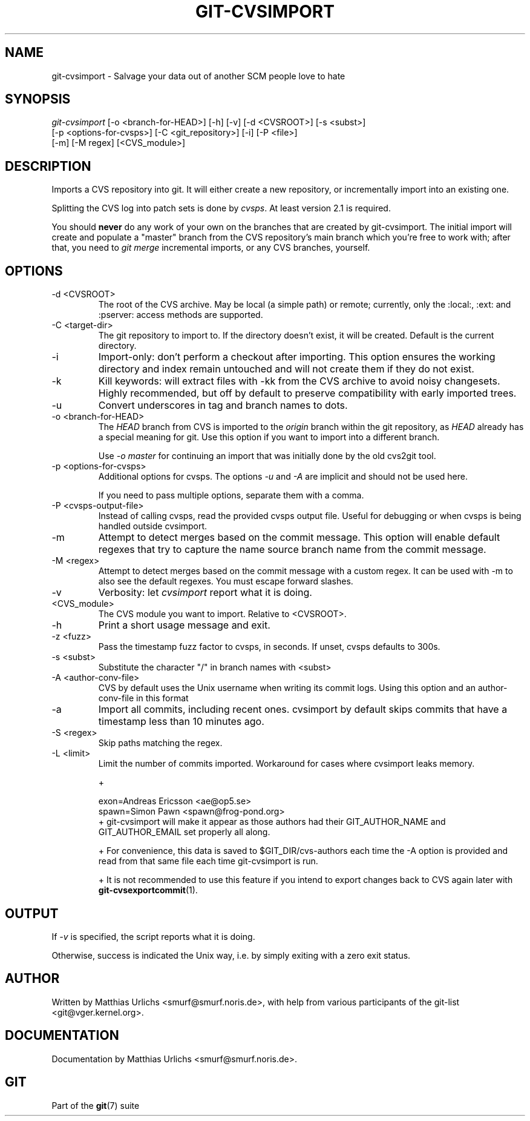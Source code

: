 .\" ** You probably do not want to edit this file directly **
.\" It was generated using the DocBook XSL Stylesheets (version 1.69.1).
.\" Instead of manually editing it, you probably should edit the DocBook XML
.\" source for it and then use the DocBook XSL Stylesheets to regenerate it.
.TH "GIT\-CVSIMPORT" "1" "01/19/2007" "" ""
.\" disable hyphenation
.nh
.\" disable justification (adjust text to left margin only)
.ad l
.SH "NAME"
git\-cvsimport \- Salvage your data out of another SCM people love to hate
.SH "SYNOPSIS"
.sp
.nf
\fIgit\-cvsimport\fR [\-o <branch\-for\-HEAD>] [\-h] [\-v] [\-d <CVSROOT>] [\-s <subst>]
              [\-p <options\-for\-cvsps>] [\-C <git_repository>] [\-i] [\-P <file>]
              [\-m] [\-M regex] [<CVS_module>]
.fi
.SH "DESCRIPTION"
Imports a CVS repository into git. It will either create a new repository, or incrementally import into an existing one.

Splitting the CVS log into patch sets is done by \fIcvsps\fR. At least version 2.1 is required.

You should \fBnever\fR do any work of your own on the branches that are created by git\-cvsimport. The initial import will create and populate a "master" branch from the CVS repository's main branch which you're free to work with; after that, you need to \fIgit merge\fR incremental imports, or any CVS branches, yourself.
.SH "OPTIONS"
.TP
\-d <CVSROOT>
The root of the CVS archive. May be local (a simple path) or remote; currently, only the :local:, :ext: and :pserver: access methods are supported.
.TP
\-C <target\-dir>
The git repository to import to. If the directory doesn't exist, it will be created. Default is the current directory.
.TP
\-i
Import\-only: don't perform a checkout after importing. This option ensures the working directory and index remain untouched and will not create them if they do not exist.
.TP
\-k
Kill keywords: will extract files with \-kk from the CVS archive to avoid noisy changesets. Highly recommended, but off by default to preserve compatibility with early imported trees.
.TP
\-u
Convert underscores in tag and branch names to dots.
.TP
\-o <branch\-for\-HEAD>
The \fIHEAD\fR branch from CVS is imported to the \fIorigin\fR branch within the git repository, as \fIHEAD\fR already has a special meaning for git. Use this option if you want to import into a different branch.

Use \fI\-o master\fR for continuing an import that was initially done by the old cvs2git tool.
.TP
\-p <options\-for\-cvsps>
Additional options for cvsps. The options \fI\-u\fR and \fI\-A\fR are implicit and should not be used here.

If you need to pass multiple options, separate them with a comma.
.TP
\-P <cvsps\-output\-file>
Instead of calling cvsps, read the provided cvsps output file. Useful for debugging or when cvsps is being handled outside cvsimport.
.TP
\-m
Attempt to detect merges based on the commit message. This option will enable default regexes that try to capture the name source branch name from the commit message.
.TP
\-M <regex>
Attempt to detect merges based on the commit message with a custom regex. It can be used with \-m to also see the default regexes. You must escape forward slashes.
.TP
\-v
Verbosity: let \fIcvsimport\fR report what it is doing.
.TP
<CVS_module>
The CVS module you want to import. Relative to <CVSROOT>.
.TP
\-h
Print a short usage message and exit.
.TP
\-z <fuzz>
Pass the timestamp fuzz factor to cvsps, in seconds. If unset, cvsps defaults to 300s.
.TP
\-s <subst>
Substitute the character "/" in branch names with <subst>
.TP
\-A <author\-conv\-file>
CVS by default uses the Unix username when writing its commit logs. Using this option and an author\-conv\-file in this format
.TP
\-a
Import all commits, including recent ones. cvsimport by default skips commits that have a timestamp less than 10 minutes ago.
.TP
\-S <regex>
Skip paths matching the regex.
.TP
\-L <limit>
Limit the number of commits imported. Workaround for cases where cvsimport leaks memory.

+
.sp
.nf
        exon=Andreas Ericsson <ae@op5.se>
        spawn=Simon Pawn <spawn@frog\-pond.org>
.fi
+ git\-cvsimport will make it appear as those authors had their GIT_AUTHOR_NAME and GIT_AUTHOR_EMAIL set properly all along.

+ For convenience, this data is saved to $GIT_DIR/cvs\-authors each time the \-A option is provided and read from that same file each time git\-cvsimport is run.

+ It is not recommended to use this feature if you intend to export changes back to CVS again later with \fBgit\-cvsexportcommit\fR(1).
.SH "OUTPUT"
If \fI\-v\fR is specified, the script reports what it is doing.

Otherwise, success is indicated the Unix way, i.e. by simply exiting with a zero exit status.
.SH "AUTHOR"
Written by Matthias Urlichs <smurf@smurf.noris.de>, with help from various participants of the git\-list <git@vger.kernel.org>.
.SH "DOCUMENTATION"
Documentation by Matthias Urlichs <smurf@smurf.noris.de>.
.SH "GIT"
Part of the \fBgit\fR(7) suite


